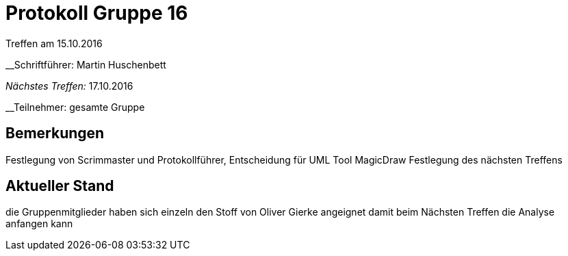 = Protokoll Gruppe 16
__Treffen am 15.10.2016__

__Schriftführer: Martin Huschenbett

__Nächstes Treffen:__ 17.10.2016

__Teilnehmer: gesamte Gruppe

== Bemerkungen
Festlegung von Scrimmaster und Protokollführer, Entscheidung für UML Tool MagicDraw
Festlegung des nächsten Treffens


== Aktueller Stand
die Gruppenmitglieder haben sich einzeln den Stoff von Oliver Gierke angeignet damit
beim Nächsten Treffen die Analyse anfangen kann
